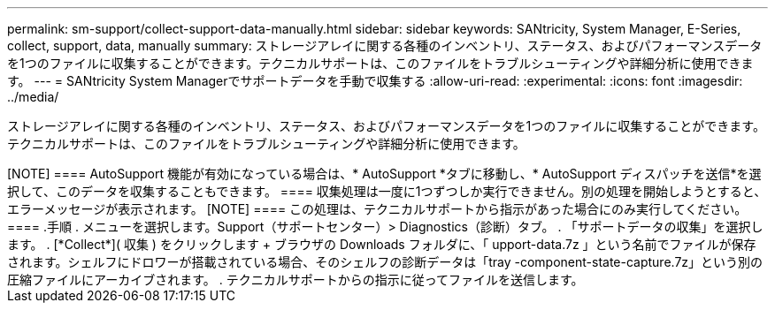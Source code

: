 ---
permalink: sm-support/collect-support-data-manually.html 
sidebar: sidebar 
keywords: SANtricity, System Manager, E-Series, collect, support, data, manually 
summary: ストレージアレイに関する各種のインベントリ、ステータス、およびパフォーマンスデータを1つのファイルに収集することができます。テクニカルサポートは、このファイルをトラブルシューティングや詳細分析に使用できます。 
---
= SANtricity System Managerでサポートデータを手動で収集する
:allow-uri-read: 
:experimental: 
:icons: font
:imagesdir: ../media/


[role="lead"]
ストレージアレイに関する各種のインベントリ、ステータス、およびパフォーマンスデータを1つのファイルに収集することができます。テクニカルサポートは、このファイルをトラブルシューティングや詳細分析に使用できます。

.このタスクについて
+++++

[NOTE]
====
AutoSupport 機能が有効になっている場合は、* AutoSupport *タブに移動し、* AutoSupport ディスパッチを送信*を選択して、このデータを収集することもできます。

====
収集処理は一度に1つずつしか実行できません。別の処理を開始しようとすると、エラーメッセージが表示されます。

[NOTE]
====
この処理は、テクニカルサポートから指示があった場合にのみ実行してください。

====
.手順
. メニューを選択します。Support（サポートセンター）> Diagnostics（診断）タブ。
. 「サポートデータの収集」を選択します。
. [*Collect*]( 収集 ) をクリックします
+
ブラウザの Downloads フォルダに、「 upport-data.7z 」という名前でファイルが保存されます。シェルフにドロワーが搭載されている場合、そのシェルフの診断データは「tray -component-state-capture.7z」という別の圧縮ファイルにアーカイブされます。

. テクニカルサポートからの指示に従ってファイルを送信します。

